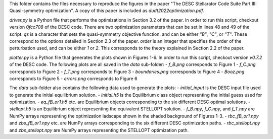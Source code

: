 This folder contains the files necessary to reproduce the figures in the paper "The DESC Stellarator Code Suite Part III: Quasi-symmetry optimization".
A copy of this paper is included as `dudt2022optimization.pdf`.

`driver.py` is a Python file that performs the optimizations in Section 3.2 of the paper.
In order to run this script, checkout version `0fcc708` of the DESC code.
There are two optimization parameters that can be set in lines 48 and 49 of the script.
`qs` is a character that sets the quasi-symmetry objective function, and can be either `"B"`, `"C"`, or `"T"`.
These correspond to the options detailed in Section 2.3 of the paper.
`order` is an integer that specifies the order of the perturbation used, and can be either `1` or `2`.
This corresponds to the theory explained in Section 2.2 of the paper.

`plotter.py` is a Python file that generates the plots shown in Figures 1-6.
In order to run this script, checkout version `v0.7.2` of the DESC code.
The following plots are all saved in the `data` sub-folder:
- `f_B.png` corresponds to Figure 1
- `f_C.png` corresponds to Figure 2
- `f_T.png` corresponds to Figure 3
- `boundaries.png` corresponds to Figure 4
- `Booz.png` corresponds to Figure 5
- `errors.png` corresponds to Figure 6

The `data` sub-folder also contains the following data used to generate the plots:
- `initial_input` is the DESC input file used to generate the initial equilibrium solution.
- `initial.h5` is the Equilibrium class object representing the initial guess used for optimization.
- `eq_fB_or1.h5` etc. are Equilibrium objects corresponding to the six different DESC optimal solutions.
- `stellopt.h5` is an Equilibrium object representing the equivalent STELLOPT solution.
- `f_B.npy`, `f_C.npy`, and `f_T.npy` are NumPy arrays representing the optimization ladscape shown in the shaded background of Figures 1-3.
- `rbc_fB_or1.npy` and `zbs_fB_or1.npy` etc. are NumPy arrays corresponding to the six different DESC optimization paths.
- `rbc_stellopt.npy` and `zbs_stellopt.npy` are NumPy arrays representing the STELLOPT optimization path.
